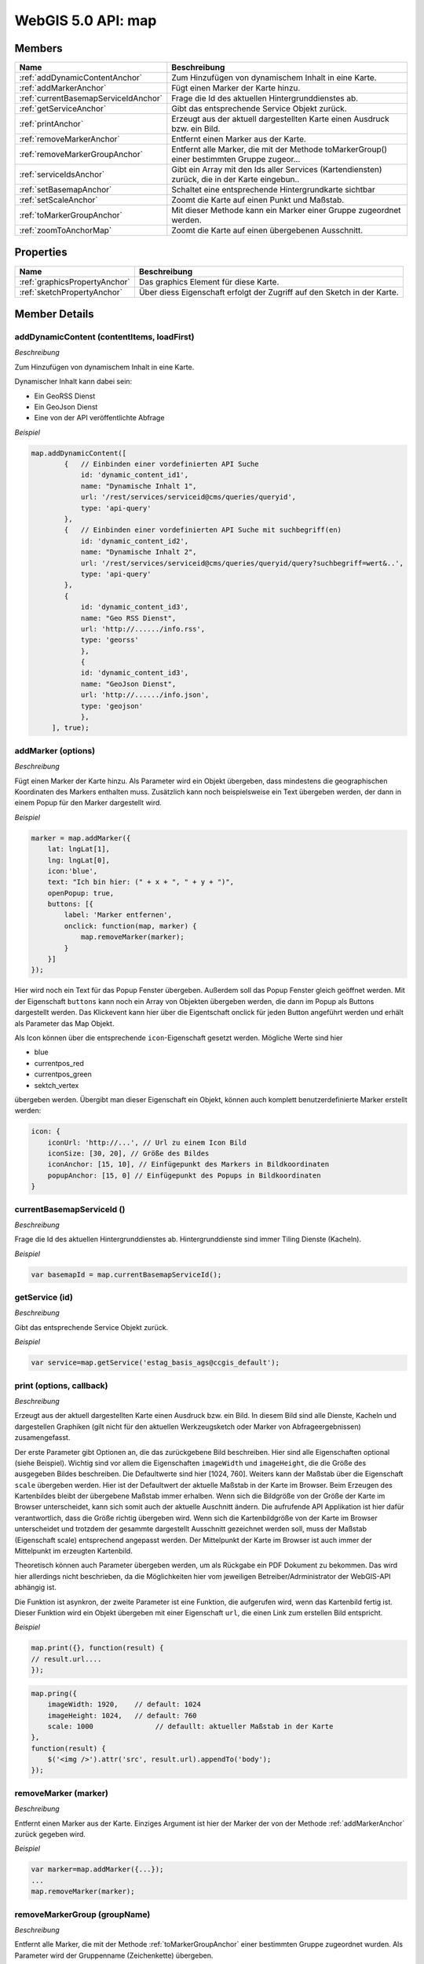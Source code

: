 WebGIS 5.0 API: map
===================

Members
-------

======================================  ===============================================================================================
Name	                                Beschreibung	                                                                               
======================================  ===============================================================================================
:ref:`addDynamicContentAnchor`          Zum Hinzufügen von dynamischem Inhalt in eine Karte.	                                       
:ref:`addMarkerAnchor`	                Fügt einen Marker der Karte hinzu.	                                                           
:ref:`currentBasemapServiceIdAnchor`    Frage die Id des aktuellen Hintergrunddienstes ab.	                                           
:ref:`getServiceAnchor`                 Gibt das entsprechende Service Objekt zurück.	                                               
:ref:`printAnchor`                      Erzeugt aus der aktuell dargestellten Karte einen Ausdruck bzw. ein Bild.                               
:ref:`removeMarkerAnchor`	            Entfernt einen Marker aus der Karte.	                                                       
:ref:`removeMarkerGroupAnchor`          Entfernt alle Marker, die mit der Methode toMarkerGroup() einer bestimmten Gruppe zugeor...	   
:ref:`serviceIdsAnchor`	                Gibt ein Array mit den Ids aller Services (Kartendiensten) zurück, die in der Karte eingebun..	
:ref:`setBasemapAnchor`	                Schaltet eine entsprechende Hintergrundkarte sichtbar                                           
:ref:`setScaleAnchor`	                Zoomt die Karte auf einen Punkt und Maßstab.                                                   
:ref:`toMarkerGroupAnchor`              Mit dieser Methode kann ein Marker einer Gruppe zugeordnet werden.                             
:ref:`zoomToAnchorMap`	                Zoomt die Karte auf einen übergebenen Ausschnitt.                                              
======================================  ===============================================================================================


Properties
----------

=================================   ===============================================================================================
Name	                            Beschreibung	                                                                               
=================================   ===============================================================================================
:ref:`graphicsPropertyAnchor`       Das graphics Element für diese Karte.                                       
:ref:`sketchPropertyAnchor`	        Über diess Eigenschaft erfolgt der Zugriff auf den Sketch in der Karte.	                                                                                                       
=================================   ===============================================================================================


Member Details
--------------

.. _addDynamicContentAnchor :

addDynamicContent (contentItems, loadFirst)
^^^^^^^^^^^^^^^^^^^^^^^^^^^^^^^^^^^^^^^^^^^

*Beschreibung*

Zum Hinzufügen von dynamischem Inhalt in eine Karte.

Dynamischer Inhalt kann dabei sein:

* Ein GeoRSS Dienst
* Ein GeoJson Dienst
* Eine von der API veröffentlichte Abfrage

*Beispiel*


.. code-block:: javascript

    map.addDynamicContent([
            {   // Einbinden einer vordefinierten API Suche
                id: 'dynamic_content_id1',
                name: "Dynamische Inhalt 1",
                url: '/rest/services/serviceid@cms/queries/queryid',
                type: 'api-query'
            },
            {   // Einbinden einer vordefinierten API Suche mit suchbegriff(en)
                id: 'dynamic_content_id2',
                name: "Dynamische Inhalt 2",
                url: '/rest/services/serviceid@cms/queries/queryid/query?suchbegriff=wert&..',
                type: 'api-query' 
            },              
            {
                id: 'dynamic_content_id3',
                name: "Geo RSS Dienst",
                url: 'http://....../info.rss',
                type: 'georss'
                },
                {
                id: 'dynamic_content_id3',
                name: "GeoJson Dienst",
                url: 'http://....../info.json',
                type: 'geojson'
                },
         ], true);


.. _addMarkerAnchor :

addMarker (options)
^^^^^^^^^^^^^^^^^^^

*Beschreibung*

Fügt einen Marker der Karte hinzu. Als Parameter wird ein Objekt übergeben, dass mindestens die geographischen Koordinaten des Markers enthalten muss. Zusätzlich kann noch beispielsweise ein Text übergeben werden, der dann in einem Popup für den Marker dargestellt wird.

*Beispiel*

.. code-block:: javascript

    marker = map.addMarker({
        lat: lngLat[1],
        lng: lngLat[0],
        icon:'blue',
        text: "Ich bin hier: (" + x + ", " + y + ")",
        openPopup: true,
        buttons: [{
            label: 'Marker entfernen',
            onclick: function(map, marker) {
                map.removeMarker(marker);
            }
        }]
    });


Hier wird noch ein Text für das Popup Fenster übergeben. Außerdem soll das Popup Fenster gleich geöffnet werden. Mit der Eigenschaft ``buttons`` kann noch ein Array von Objekten übergeben werden, die dann im Popup als Buttons dargestellt werden. Das Klickevent kann hier über die Eigentschaft onclick für jeden Button angeführt werden und erhält als Parameter das Map Objekt.

Als Icon können über die entsprechende ``icon``-Eigenschaft gesetzt werden. Mögliche Werte sind hier

* blue
* currentpos_red
* currentpos_green
* sektch_vertex

übergeben werden. Übergibt man dieser Eigenschaft ein Objekt, können auch komplett benutzerdefinierte Marker erstellt werden:

.. code-block:: javascript

    icon: {
        iconUrl: 'http://...', // Url zu einem Icon Bild
        iconSize: [30, 20], // Größe des Bildes
        iconAnchor: [15, 10], // Einfügepunkt des Markers in Bildkoordinaten
        popupAnchor: [15, 0] // Einfügepunkt des Popups in Bildkoordinaten
    }





.. _currentBasemapServiceIdAnchor :

currentBasemapServiceId ()
^^^^^^^^^^^^^^^^^^^^^^^^^^

*Beschreibung*

Frage die Id des aktuellen Hintergrunddienstes ab. Hintergrunddienste sind immer Tiling Dienste (Kacheln).

*Beispiel*


.. code-block:: javascript

    var basemapId = map.currentBasemapServiceId();




.. _getServiceAnchor :

getService (id)
^^^^^^^^^^^^^^^

*Beschreibung*

Gibt das entsprechende Service Objekt zurück.

*Beispiel*


.. code-block:: javascript

    var service=map.getService('estag_basis_ags@ccgis_default');






.. _printAnchor :

print (options, callback)
^^^^^^^^^^^^^^^^^^^^^^^^^

*Beschreibung*

Erzeugt aus der aktuell dargestellten Karte einen Ausdruck bzw. ein Bild. In diesem Bild sind alle Dienste, Kacheln und dargestellen Graphiken (gilt nicht für den aktuellen Werkzeugsketch oder Marker von Abfrageergebnissen) zusamengefasst.

Der erste Parameter gibt Optionen an, die das zurückgebene Bild beschreiben. Hier sind alle Eigenschaften optional (siehe Beispiel). Wichtig sind vor allem die Eigenschaften ``imageWidth`` und ``imageHeight``, die die Größe des ausgegeben Bildes beschreiben. Die Defaultwerte sind hier [1024, 760]. Weiters kann der Maßstab über die Eigenschaft ``scale`` übergeben werden. Hier ist der Defaultwert der aktuelle Maßstab in der Karte im Browser. Beim Erzeugen des Kartenbildes bleibt der übergebene Maßstab immer erhalben. Wenn sich die Bildgröße von der Größe der Karte im Browser unterscheidet, kann sich somit auch der aktuelle Auschnitt ändern. Die aufrufende API Applikation ist hier dafür verantwortlich, dass die Größe richtig übergeben wird. Wenn sich die Kartenbildgröße von der Karte im Browser unterscheidet und trotzdem der gesammte dargestellt Ausschnitt gezeichnet werden soll, muss der Maßstab (Eigenschaft scale) entsprechend angepasst werden. Der Mittelpunkt der Karte im Browser ist auch immer der Mittelpunkt im erzeugten Kartenbild.

Theoretisch können auch Parameter übergeben werden, um als Rückgabe ein PDF Dokument zu bekommen. Das wird hier allerdings nicht beschrieben, da die Möglichkeiten hier vom jeweiligen Betreiber/Adrministrator der WebGIS-API abhängig ist.

Die Funktion ist asynkron, der zweite Parameter ist eine Funktion, die aufgerufen wird, wenn das Kartenbild fertig ist. Dieser Funktion wird ein Objekt übergeben mit einer Eigenschaft ``url``, die einen Link zum erstellen Bild entspricht.

*Beispiel*


.. code-block:: javascript

    map.print({}, function(result) {
    // result.url....
    });


.. code-block:: javascript

    map.pring({
        imageWidth: 1920,    // default: 1024
        imageHeight: 1024,   // default: 760
        scale: 1000               // defaullt: aktueller Maßstab in der Karte
    },
    function(result) {
        $('<img />').attr('src', result.url).appendTo('body');
    });



.. _removeMarkerAnchor :

removeMarker (marker)
^^^^^^^^^^^^^^^^^^^^^

*Beschreibung*

Entfernt einen Marker aus der Karte. Einziges Argument ist hier der Marker der von der Methode :ref:`addMarkerAnchor` zurück gegeben wird.

*Beispiel*


.. code-block:: javascript

    var marker=map.addMarker({...});
    ...
    map.removeMarker(marker);





.. _removeMarkerGroupAnchor :

removeMarkerGroup (groupName)
^^^^^^^^^^^^^^^^^^^^^^^^^^^^^

*Beschreibung*

Entfernt alle Marker, die mit der Methode :ref:`toMarkerGroupAnchor` einer bestimmten Gruppe zugeordnet wurden. Als Parameter wird der Gruppenname (Zeichenkette) übergeben.

*Beispiel*


.. code-block:: javascript

    map.toMarkerGroup('my-markers', map.addMarker({...});
    map.toMarkerGroup('my-markers', map.addMarker({...});
    ...
    map.removeMarkerGroup('my-markers');




.. _serviceIdsAnchor :

serviceIds ()
^^^^^^^^^^^^^

*Beschreibung*

Gibt ein Array mit den Ids aller Services (Kartendiensten) zurück, die in der Karte eingebunden sind. Diese Methode kann verwendet werden um alle vorhanden Dienste in der Karte aufzulisten oder zu verarbeiten.

*Beispiel*

Hier wirde ein Schleife über alle Dienste ausgeführt und danach mit der Methode :ref:`getServiceAnchor` das eigentliche service-Object abgefragt. Danach kann auf die Methode und Eigenschaften des Dienstes zugegriffen werden.

.. code-block:: javascript

    var serviceIds = map.getServiceIds();
    for(var i = 0;i < serviceIds.length; i++) {
        var service = map.getService(serviceIds[i]);

        // do something
        console.log(service.name);

        service.setOpacity(0.5);

        // ...
    }






.. _setBasemapAnchor :

setBasemap (serviceId) 
^^^^^^^^^^^^^^^^^^^^^^

*Beschreibung*

Schaltet eine entsprechende Hintergrundkarte sichtbar. Als Hintergrundkarte ist hier immer Tiling-Dinst zu verstehen. Da immer nur ein Hintergrunddienst gleichzeit sichtbar ist, wird mit dieser Methode der aktuelle Hintergrunddienst automatisch ausgeblendet.

Als Parameter wird die Id des Hintergrunddienstes übergeben.

*Beispiel*


.. code-block:: javascript

    map.setBasemap('ortsplan@ccgis-default');



.. _setScaleAnchor :

setScale (s, center)
^^^^^^^^^^^^^^^^^^^^

*Beschreibung*

Zoomt die Karte auf einen Punkt und Maßstab. Der erste Parameter ist der Maßstab (zb 1000 für 1:1000). Der zweite Paremeter ist das neue Kartenzentrum als Array von geographischen Koordinaten [Lng, Lat].

*Beispiel*


.. code-block:: javascript

    map.zoomTo(1000, [15, 46]);   // Maßstab 1:1000



.. _toMarkerGroupAnchor :

toMarkerGroup (groupName, marker)
^^^^^^^^^^^^^^^^^^^^^^^^^^^^^^^^^

*Beschreibung*

Mit dieser Methode kann ein Marker einer Gruppe zugeordnet werden. Das Gruppe ist hier eine beliebige Zeichenkette zu verstehen, die als Klammer für gleichartige Marker dient. Durch das Zuordnen von Markern in eine Gruppe wird später das entfernen dieser Marker einfacher, siehe Methode :ref:`removeMarkerGroupAnchor`.

Der erster Parameter für die Methode ist der Name der Gruppe, der zweite Parameter entspricht dem Marker, wie er von der Methode :ref:`addMarkerAnchor` zurückgegeben wird.


*Beispiel*


.. code-block:: javascript

    map.toMarkerGroup('my-markers', map.addMarker({...}));



.. _zoomToAnchorMap :

zoomTo (bounds, project)
^^^^^^^^^^^^^^^^^^^^^^^^

*Beschreibung*

Zoomt die Karte auf einen übergebenen Ausschnitt. Der erste Paremeter ist ein Array mit den Werten der BoundingBox: [min-Lng, min-Lat, max-Lng, max-Lat].

Lng steht hier für Longitude, also die geographische Länge (Längengrad)

Lat steht hier für Latitude, also die geographische Breite (Breitengrad)

 

Der zweite Parameter ist optional und ein Bool-Werte.

 

Die Methode erwartet als BoundingBox geographische Koordinaten (Länge [-180...+180], Breite [-90...+90]). Wird für den zweiten Parameter der Wert true übergeben, können hier auch projezierte Koordinaten in System der Karte übergeben werden.

*Beispiel*


.. code-block:: javascript

    map.zoomTo([15, 47, 16, 28]);

    map.zoomTo([-68000, 215000, -69000, 216000], true); // zB bei Kartenprojetion 31256 - GK-M34



Property Details
----------------


.. _graphicsPropertyAnchor :

graphics
^^^^^^^^

*Beschreibung*

Das graphics Element für diese Karte. Damit hat man Zugriff auf auf graphische Overlays (Linien, Symbole, Flächen) bzw. kann solche der Karte hinzufügen. 

*Beispiel*


.. code-block:: javascript

    map.graphics.fromGeoJson(geoJson);


.. _sketchPropertyAnchor :

sketch
^^^^^^

*Beschreibung*

Über diess Eigenschaft erfolgt der Zugriff auf den Sketch in der Karte. Mit dem Sketch hat der Anwender die Möglichkeit, Objekte zu zeichnen. Dies wird beispielsweise beim Messen oder Bearbeiten verwendet.

*Beispiel*


.. code-block:: javascript

    map.sketch.zoomTo();